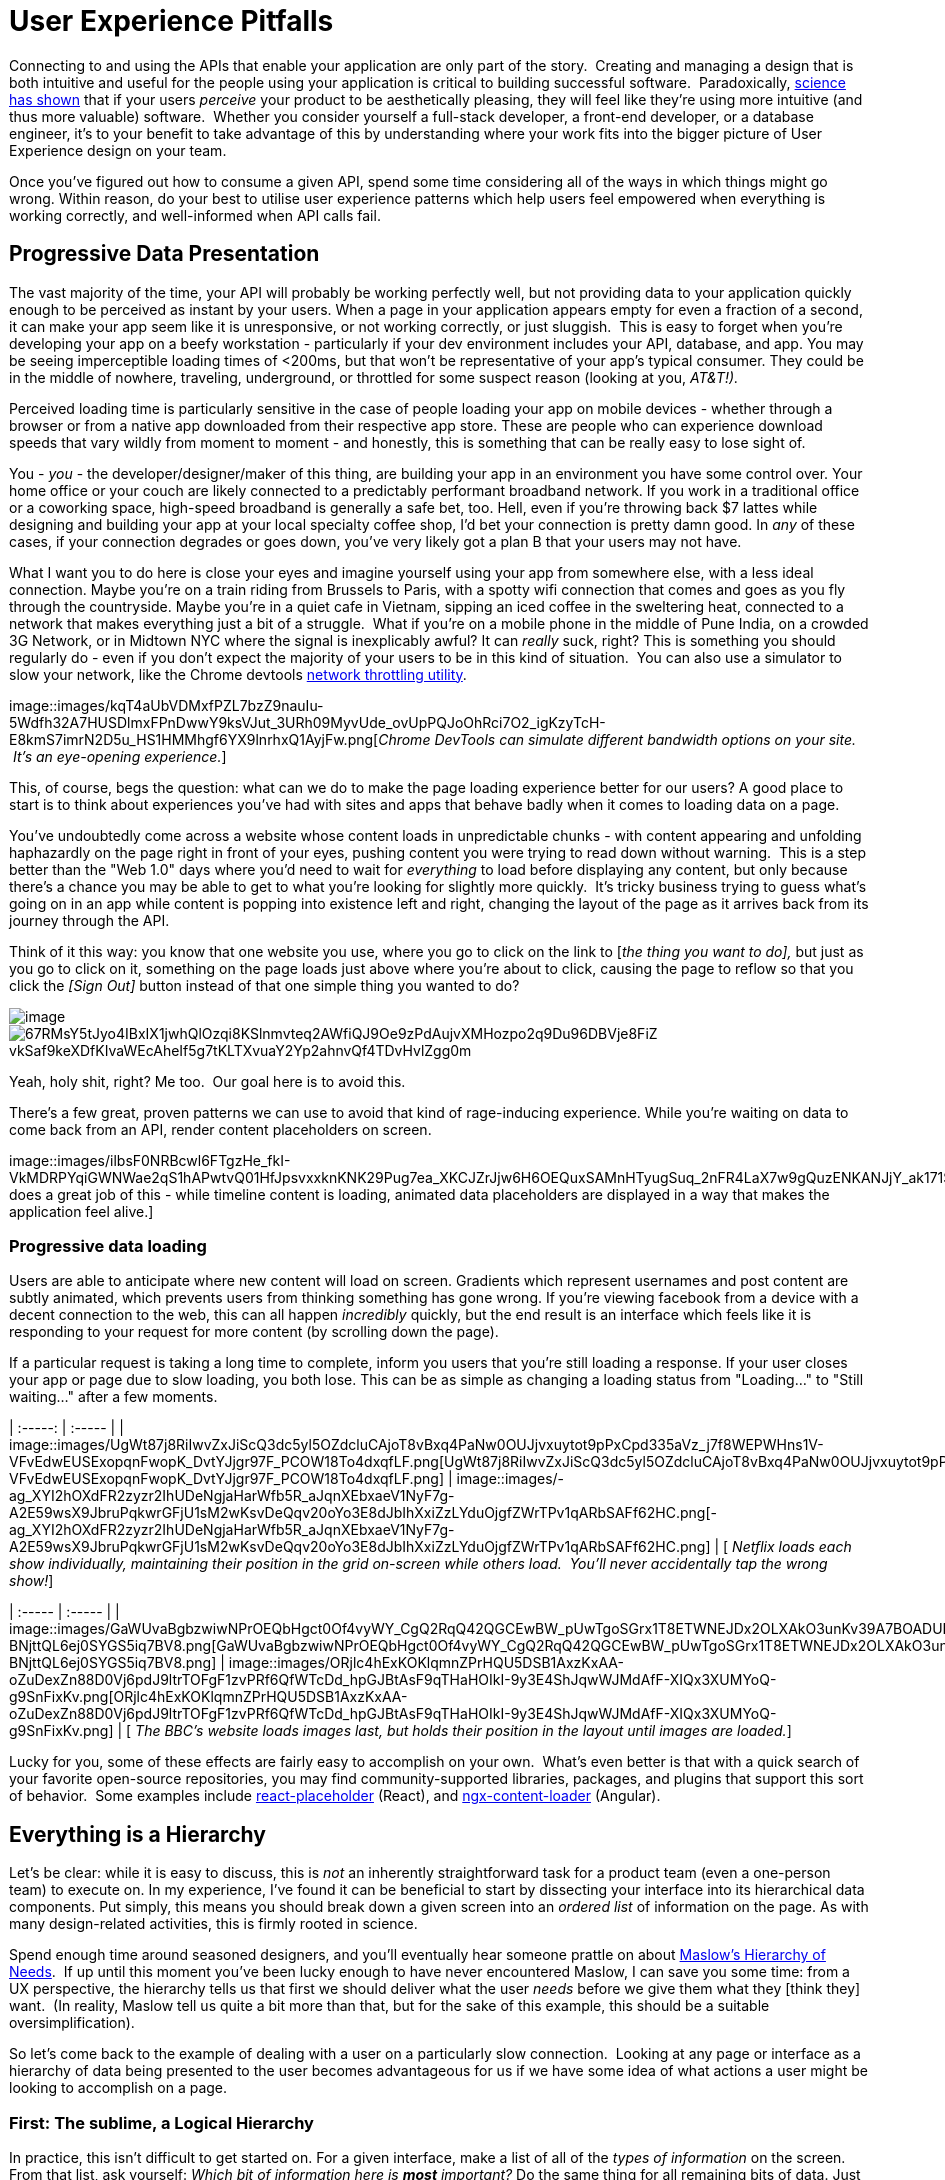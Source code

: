 = User Experience Pitfalls

Connecting to and using the APIs that enable your application are only
part of the story.  Creating and managing a design that is both
intuitive and useful for the people using your application is critical
to building successful software.  Paradoxically,
https://en.wikipedia.org/wiki/Aesthetic_usability_effect[science has
shown] that if your users _perceive_ your product to be aesthetically
pleasing, they will feel like they're using more intuitive (and thus
more valuable) software.  Whether you consider yourself a full-stack
developer, a front-end developer, or a database engineer, it's to your
benefit to take advantage of this by understanding where your work fits
into the bigger picture of User Experience design on your team.  

Once you've figured out how to consume a given API, spend some time
considering all of the ways in which things might go wrong. Within
reason, do your best to utilise user experience patterns which help
users feel empowered when everything is working correctly, and
well-informed when API calls fail.

== Progressive Data Presentation

The vast majority of the time, your API will probably be working
perfectly well, but not providing data to your application quickly
enough to be perceived as instant by your users. When a page in your
application appears empty for even a fraction of a second, it can make
your app seem like it is unresponsive, or not working correctly, or just
sluggish.  This is easy to forget when you're developing your app on a
beefy workstation - particularly if your dev environment includes your
API, database, and app. You may be seeing imperceptible loading times of
<200ms, but that won't be representative of your app's typical consumer.
They could be in the middle of nowhere, traveling, underground, or
throttled for some suspect reason (looking at you, _AT&T!)._

Perceived loading time is particularly sensitive in the case of people
loading your app on mobile devices - whether through a browser or from a
native app downloaded from their respective app store. These are people
who can experience download speeds that vary wildly from moment to
moment - and honestly, this is something that can be really easy to lose
sight of.

You - _you_ - the developer/designer/maker of this thing, are building
your app in an environment you have some control over. Your home office
or your couch are likely connected to a predictably performant broadband
network. If you work in a traditional office or a coworking space,
high-speed broadband is generally a safe bet, too. Hell, even if you're
throwing back $7 lattes while designing and building your app at your
local specialty coffee shop, I'd bet your connection is pretty damn
good. In _any_ of these cases, if your connection degrades or goes down,
you've very likely got a plan B that your users may not have.

What I want you to do here is close your eyes and imagine yourself using
your app from somewhere else, with a less ideal connection. Maybe you're
on a train riding from Brussels to Paris, with a spotty wifi connection
that comes and goes as you fly through the countryside. Maybe you're in
a quiet cafe in Vietnam, sipping an iced coffee in the sweltering heat,
connected to a network that makes everything just a bit of a struggle.
 What if you're on a mobile phone in the middle of Pune India, on a
crowded 3G Network, or in Midtown NYC where the signal is inexplicably
awful? It can _really_ suck, right? This is something you should
regularly do - even if you don't expect the majority of your users to be
in this kind of situation.  You can also use a simulator to slow your
network, like the Chrome devtools
https://developers.google.com/web/tools/chrome-devtools/device-mode/#network[network
throttling utility].

image::images/kqT4aUbVDMxfPZL7bzZ9nauIu-5Wdfh32A7HUSDlmxFPnDwwY9ksVJut_3URh09MyvUde_ovUpPQJoOhRci7O2_igKzyTcH-E8kmS7imrN2D5u_HS1HMMhgf6YX9lnrhxQ1AyjFw.png[_Chrome
DevTools can simulate different bandwidth options on your site.  It's an
eye-opening experience._]

This, of course, begs the question: what can we do to make the page
loading experience better for our users? A good place to start is to
think about experiences you've had with sites and apps that behave badly
when it comes to loading data on a page.

You've undoubtedly come across a website whose content loads in
unpredictable chunks - with content appearing and unfolding haphazardly
on the page right in front of your eyes, pushing content you were trying
to read down without warning.  This is a step better than the "Web 1.0"
days where you'd need to wait for _everything_ to load before displaying
any content, but only because there's a chance you may be able to get to
what you're looking for slightly more quickly.  It's tricky business
trying to guess what's going on in an app while content is popping into
existence left and right, changing the layout of the page as it arrives
back from its journey through the API.

Think of it this way: you know that one website you use, where you go to
click on the link to [_the thing you want to do],_ but just as you go to
click on it, something on the page loads just above where you're about
to click, causing the page to reflow so that you click the _[Sign Out]_
button instead of that one simple thing you wanted to do?


image::images/S_k6WSKNySHGUMBOC1KMQ9OmVQPiwMK0hihDgAh-vniaHc93CTp0o0vGAw7RGwOFBW9aReRXn_NnCORv3tCHC7ezxLnyAxH-HOWWAe_6DivGdbTYJ6sW4JKgpynjzJZOrHqhnIf3.png[image]

image::images/67RMsY5tJyo4IBxIX1jwhQlOzqi8KSlnmvteq2AWfiQJ9Oe9zPdAujvXMHozpo2q9Du96DBVje8FiZ-vkSaf9keXDfKIvaWEcAheIf5g7tKLTXvuaY2Yp2ahnvQf4TDvHvlZgg0m.png[]

Yeah, holy shit, right? Me too.  Our goal here is to avoid this.

There's a few great, proven patterns we can use to avoid that kind of
rage-inducing experience. While you're waiting on data to come back from
an API, render content placeholders on screen.

image::images/ilbsF0NRBcwl6FTgzHe_fkI-VkMDRPYqiGWNWae2qS1hAPwtvQ01HfJpsvxxknKNK29Pug7ea_XKCJZrJjw6H6OEQuxSAMnHTyugSuq_2nFR4LaX7w9gQuzENKANJjY_ak171SWW.png[_Facebook
does a great job of this - while timeline content is loading, animated
data placeholders are displayed in a way that makes the application feel
alive.]

=== Progressive data loading

Users are able to anticipate where new content will load on screen.
Gradients which represent usernames and post content are subtly
animated, which prevents users from thinking something has gone wrong.
If you're viewing facebook from a device with a decent connection to the
web, this can all happen _incredibly_ quickly, but the end result is an
interface which feels like it is responding to your request for more
content (by scrolling down the page).

If a particular request is taking a long time to complete, inform you
users that you're still loading a response. If your user closes your app
or page due to slow loading, you both lose. This can be as simple as
changing a loading status from "Loading..." to "Still waiting..." after
a few moments.

| :-----: | :----- | |
image::images/UgWt87j8RiIwvZxJiScQ3dc5yl5OZdcluCAjoT8vBxq4PaNw0OUJjvxuytot9pPxCpd335aVz_j7f8WEPWHns1V-VFvEdwEUSExopqnFwopK_DvtYJjgr97F_PCOW18To4dxqfLF.png[UgWt87j8RiIwvZxJiScQ3dc5yl5OZdcluCAjoT8vBxq4PaNw0OUJjvxuytot9pPxCpd335aVz_j7f8WEPWHns1V-VFvEdwEUSExopqnFwopK_DvtYJjgr97F_PCOW18To4dxqfLF.png]
|
image::images/-ag_XYI2hOXdFR2zyzr2IhUDeNgjaHarWfb5R_aJqnXEbxaeV1NyF7g-A2E59wsX9JbruPqkwrGFjU1sM2wKsvDeQqv20oYo3E8dJbIhXxiZzLYduOjgfZWrTPv1qARbSAFf62HC.png[-ag_XYI2hOXdFR2zyzr2IhUDeNgjaHarWfb5R_aJqnXEbxaeV1NyF7g-A2E59wsX9JbruPqkwrGFjU1sM2wKsvDeQqv20oYo3E8dJbIhXxiZzLYduOjgfZWrTPv1qARbSAFf62HC.png]
| [ _Netflix loads each show individually, maintaining their position in
the grid on-screen while others load.  You'll never accidentally tap the
wrong show!_]

| :----- | :----- | |
image::images/GaWUvaBgbzwiwNPrOEQbHgct0Of4vyWY_CgQ2RqQ42QGCEwBW_pUwTgoSGrx1T8ETWNEJDx2OLXAkO3unKv39A7BOADUKCS5BWMpEjNhDzjBHhk1q-BNjttQL6ej0SYGS5iq7BV8.png[GaWUvaBgbzwiwNPrOEQbHgct0Of4vyWY_CgQ2RqQ42QGCEwBW_pUwTgoSGrx1T8ETWNEJDx2OLXAkO3unKv39A7BOADUKCS5BWMpEjNhDzjBHhk1q-BNjttQL6ej0SYGS5iq7BV8.png]
|
image::images/ORjlc4hExKOKlqmnZPrHQU5DSB1AxzKxAA-oZuDexZn88D0Vj6pdJ9ltrTOFgF1zvPRf6QfWTcDd_hpGJBtAsF9qTHaHOIkI-9y3E4ShJqwWJMdAfF-XIQx3XUMYoQ-g9SnFixKv.png[ORjlc4hExKOKlqmnZPrHQU5DSB1AxzKxAA-oZuDexZn88D0Vj6pdJ9ltrTOFgF1zvPRf6QfWTcDd_hpGJBtAsF9qTHaHOIkI-9y3E4ShJqwWJMdAfF-XIQx3XUMYoQ-g9SnFixKv.png]
| [ _The BBC's website loads images last, but holds their position in
the layout until images are loaded._]

Lucky for you, some of these effects are fairly easy to accomplish on
your own.  What's even better is that with a quick search of your
favorite open-source repositories, you may find community-supported
libraries, packages, and plugins that support this sort of behavior.
 Some examples include
https://www.npmjs.com/package/react-placeholder[react-placeholder]
(React), and
https://www.npmjs.com/package/@netbasal/ngx-content-loader[ngx-content-loader]
(Angular).

== Everything is a Hierarchy

Let's be clear: while it is easy to discuss, this is _not_ an inherently
straightforward task for a product team (even a one-person team) to
execute on. In my experience, I've found it can be beneficial to start
by dissecting your interface into its hierarchical data components. Put
simply, this means you should break down a given screen into an _ordered
list_ of information on the page. As with many design-related
activities, this is firmly rooted in science.

Spend enough time around seasoned designers, and you'll eventually hear
someone prattle on about
https://en.wikipedia.org/wiki/Maslow's_hierarchy_of_needs[Maslow's
Hierarchy of Needs].  If up until this moment you've been lucky enough
to have never encountered Maslow, I can save you some time: from a UX
perspective, the hierarchy tells us that first we should deliver what
the user _needs_ before we give them what they [think they] want.  (In
reality, Maslow tell us quite a bit more than that, but for the sake of
this example, this should be a suitable oversimplification).  

So let's come back to the example of dealing with a user on a
particularly slow connection.  Looking at any page or interface as a
hierarchy of data being presented to the user becomes advantageous for
us if we have some idea of what actions a user might be looking to
accomplish on a page.  

=== First: The sublime, a Logical Hierarchy

In practice, this isn't difficult to get started on. For a given
interface, make a list of all of the _types of information_ on the
screen. From that list, ask yourself: _Which bit of information here is_
*_most_* _important?_ Do the same thing for all remaining bits of data.
Just like that, you've got a _logical hierarchy_ of the data on your
page. From a User Experience perspective, that's really step 1. If
you're working with a reasonably well-designed bit of interface, this
hierarchy should be reflected in the design of the page. It's very
likely that the single most important thing on a given screen should be
the biggest/boldest thing, and located somewhere near the very top of
the content area of the page.

image::images/progressive-data-loading.png[For example, if you are showing a
feed of articles, and next to that feed of data are some suggestions for
things to read next, and a list of trending articles, then feed is
probably the primary data, the suggestions might be secondary, and the
service which shares trending articles might be down, so that could be
tertiary.]

image::images/progressive-data-loading-annotated.png[Load the most pertinent
content first, and progress from there based on how important it is to
your reader.]

=== Then: Which data is most expensive?

Once you've got your _logical hierarchy_ sorted, it's time to take a
realistic look at the types of data that are contained in each layer of
the hierarchy. Some basic analysis of data types should help you figure
out which bits of interface are most expensive to load (in english:
loading images and video take the longest). There's no hard and fast
rule for how this should affect the prioritized ordering of data being
loaded on your page. In some situations, you may the main feature image
or video to load first, if that's what the person viewing your interface
is most interested in. In other cases, images and video serve more to
add context and richness to a design - in these cases, it may be safe to
delay loading these until more critical information in your hierarchy is
available.

=== Next: Bring in the harsh realities of development

At this point, you'll have an idea of the order in which data _should_
be loaded -- ideally. You will inevitably find that this isn't
technically feasible in all cases. Your APIs may not provide information
granularly enough for you to request just-the-bits-you-want, and that's
_okay!_

These days there is a big push for flexibility in requests. A lot of
APIs offer you the ability to grab a lot of data all at once, but they
should also let you load just the bits you want. This used to be slow in
a HTTP/1 world, with browsers limiting you to 6 connections to a domain
at any time. Now that you can use HTTP/2, that limit is configurable,
and defaults to about 100 in most browsers, so crack on and make more
connections.

In particular, with GraphQL, this gives you the opportunity to pare your
query down to _exactly the data_ you need for a given view. This give
you the opportunity to consume an API in exactly the ways that you need,
making for extremely efficient data requests.

Combining this with the process we discussed for loading information
progressively, you can craft separate queries for each tier of
information you need to display on a given view. This will help ensure
that when a given query comes back, it will contain only the data needed
to hydrate a particular subset of your interface.

If you're building your application with a modern framework like Angular
or React, you can suddenly build a custom query for each type or
collection of components loaded onscreen, which can be tweaked as design
or business requirements change.

For third-party APIs, you'll have to work with what is available to you.
For APIs delivered by your team or organization, this gives you an
opportunity to have a discussion about data delivery strategy. Often
times, when testing early versions of a product, there's no sense in
creating APIs _or_ interfaces that work this way. Once your team has
proven the value of what you're building, you can revisit the page load
experience to make things feel smoother and more intuitive.

== Connectivity

There are many different ways in which your users might lose
connectivity while using your app. If we anticipate what these may be,
given the context of a particular app, we can build interfaces which
convey what's gone wrong, and give opportunities or suggestions to
remedy the situation.

=== Completely offline

What happens when your app loses its connection to the internet? When
you detect a loss of connectivity, have a strategy on-hand for
presenting that to your users.

image::images/xqlC7YltuqwQvsUOaLRsCgVxv7BPqUX_CEcm8XeyzIsWwc-5aXsOTT3NMchVhX6Y-30_kShzY2fOZCQmST4RcYfdxLtgX3jXtgNxwtqv2SqB9w2Vs8GIhzIjtiKfCp6UkWLZ-Gyu.png[image]

Intercom provides a helpful notification when users are offline, without
disabling every action on the page.

You may also be able to cache actions while your users are offline.
 You've probably experienced this before with your mail client of
choice.  Gmail, Outlook, Thunderbird, and whatever else you might prefer
will let you draft new emails (and replies to existing emails) while
offline.  You can even send them, which puts the email into your outbox,
to be sent as soon as your connection comes back from the dead.

For both web and mobile applications, the strategy for enabling offline
actions is fairly similar - first, make sure the user knows they're
offline.  Beyond that, if there are actions that they may reasonably be
able to perform without loading more information from the web - let
them! This generally includes actions where your user is annotating some
content (tagging financial records with metadata, marking an action as
completed), or drafting new content (like writing an email, or drafting
a blog post).

Behind the scenes, those actions will get cached to local storage on the
device using any of a number of techniques, depending on your
implementation.  Once your app detects that connectivity has returned,
the user's actions are sent off to your API in the order they were
executed while offline. Once confirmation comes back from the server
that the job is done, data is reloaded on the client-side, and they
should be up to speed!

In web app parlance, this type of behavior is often called a Progressive
Web App (or PWA).  Depending on your implementation details, there are
loads of different ways to accomplish the PWA dream.  For example,
Amazon provides a service called https://aws.amazon.com/appsync/[AWS
AppSync] for GraphQL, and Google's Firebase has several action caching
strategies built into their framework
(https://firebase.google.com/docs/database/android/offline-capabilities[Web],
https://firebase.google.com/docs/database/ios/offline-capabilities[IOS],
and
https://firebase.google.com/docs/database/android/offline-capabilities[Android]).
 Ruby on Rails has a library called
https://rossta.net/blog/service-worker-on-rails.html[serviceworker-rails],
and ASP.net has an open source library extension called
https://github.com/madskristensen/WebEssentials.AspNetCore.ServiceWorker[WebEssentials.AspNetCore.ServiceWorker]
- all ready for you to dive in and make your users' lives better.

For actions which you're unable to cache locally while your users are
offline, disable anything on screen that users won't be able to use.
This might not mean you should disable the _entire_ screen. For example,
it is often a good idea to keep Log Out actions available, so that users
on public or shared devices can exit your app locally. On a web app,
this generally means clearing local storage and cookies of any cached
information you've stored - none of which requires a connection to the
internet.

=== Temporarily offline

Imagine that your site is being viewed from a mobile phone. Your user
enters an elevator or a tunnel, and connectivity drops temporarily right
in the middle of an API call. Can you recover?

There are considerations to be made in recovering gracefully. If the
user started an interaction in offline mode and suddenly regains their
connection, it's generally not a great idea to assume that the
connection is then steadfast and reliable. In other words, do not
suddenly assume that internet is fantastic and there to stay.

This is a common failure of applications with amazing offline support.
As soon as they detect a connection, they attempt to flush all local
changes to their cloud services. If everything goes well, and the
connection is indeed back for good, _great!_ But - as is often the case,
if the connection then goes down while these local changes are being
sent up to the API, everything that was waiting to be sent to the API in
the local cache is lost.

This happens for example in Asana (a todo list application) for iOS,
which is often recommended entirely because of the service's advertised
offline syncing. Imagine this: You write up a bunch of todo items when
underground or without an internet connection. Your offline changes stay
on your phone, waiting for the moment you regain service, so they can
sync back up to Asana's servers. This all works perfectly when you have
a great connection, _but_ if that sync attempt gets a 500 it throws a
bunch of alert boxes and errors, then eventually just forgets about the
todo items, along with the user who wrote them. _Sorry I didn't get you
a birthday present, mum!_

=== Some services or endpoints are offline

What happens if the API you're trying to access is down for maintenance?
Most modern applications take advantage of _many_ external services. If
an APi or service is not critical to the functionality of your
application, the show must go on! Don't disable everything because your
connection to the Google Analytics API is down.

This can be done with frontend circuit breakers, or just generally
checking if services are down. Naturally, some judgement is needed to
decide how to handle missing services.  Completely non-critical services
should fail silently, and those which fall somewhere between there and
being mission critical should be disabled intelligently.

In some cases, that should be exactly what it sounds like - let your
users know something is missing or offline temporarily, and disable any
interface elements that might lead to that offline service breaking
things.  In other cases, after letting users know that something is
temporarily offline, it might be better to get it out of their way - and
to hide it until that service comes back online.

| :----- | :----- | |
image::images/D_We7cjrdNaDQsN7JC7Mb48Ezc5I3DCxS0nvE9tXD9-DYT2F46qVmnxfuhtMgySVbMzDY6KJSDltW_vTiX8ZMJkj04TIsIQMTZd3iw1VlhYd2wXn3GksRoCe_DJH1TCaLibhTamQ.png[D_We7cjrdNaDQsN7JC7Mb48Ezc5I3DCxS0nvE9tXD9-DYT2F46qVmnxfuhtMgySVbMzDY6KJSDltW_vTiX8ZMJkj04TIsIQMTZd3iw1VlhYd2wXn3GksRoCe_DJH1TCaLibhTamQ.png]
|
image::images/LGPlkPb5tUSWVTWgyEKZa8FqD5FEY918RG2CSATDiOh6QmLDFTMlkUJSESLw9-JQczmsjvOMy2mRKOQsJgzp87wvtXvp2W3n6SBA4bWv1h5dNeg3xdKdDm_xwodnbqAngiKJkmTP.png[LGPlkPb5tUSWVTWgyEKZa8FqD5FEY918RG2CSATDiOh6QmLDFTMlkUJSESLw9-JQczmsjvOMy2mRKOQsJgzp87wvtXvp2W3n6SBA4bWv1h5dNeg3xdKdDm_xwodnbqAngiKJkmTP.png]
| [_While booking a parking space recently, Spothero.com's mapping
service went down.  Instead of giving me a frustratingly useless map
interface, it let me know the service was down, and hid the view option
until the map service came back.  Brilliant!_]

In some cases, you may be able to provide a good fallback: if your video
hosting CDN is down, and you have the luxury of a backup CDN, switch to
the fallback!  Similarly, if you can tell that the google maps embed on
your page is breaking, it might make sense to fall back to
OpenStreetMap, or another similar service. If you're loading images on
your interface, having a fallback image or SVG loaded via CSS will
always look better than the browser or mobile OS's broken image
placeholder.  

=== API retries

It can be easy to forget that there are times when API requests might
fail the first time they're sent. Many front-end frameworks allow
developers to
https://github.com/greatjapa/node-fetch-retry[automatically]
https://www.rubydoc.info/gems/faraday/Faraday/Request/Retry[retry]
failed requests. This is great when connections drop momentarily, but
requires some restraint: be mindful that each retry attempt takes a
finite amount of time. If these attempts prevent users from accessing a
part of your interface, excessive retry attempts will make your app feel
unresponsive and broken. In order to combat this feeling, give your
users the ability to cancel retry attempts, and display a message or
status on your interface that clearly shows that a retry attempt is
being made.

You should have an application-wide strategy for retrying failed API
calls.  If you detect that an API fails, it may be okay to retry that
call 2 or 3 times before alerting the user that something is wrong.  In
these cases, it's also a good idea to keep track of the amount of time
between sending the initial request and alerting users - in cases where
API calls are taking multiple seconds to fail, it will be better to show
a failure notice as soon as you detect the first failure.  This takes
some intuition, and may also require some fine-tuning on a per-scenario
basis.

While retrying, it's also a good idea to add an exponential backoff to
your API calls.  In essence, this means you might wait 100ms after the
first API call fails (to give the server a chance to get its act
together), and 200ms after the second, then 400ms, etc.  At scale, this
will prevent you from accidentally DDoSing your API services when
there's a brief failure of an API.

It's also a great idea to communicate to your users when calls are
taking longer than expected, too.  Letting them know in plain english
that you're waiting for a response from the server gives you a chance to
let users know that your app hasn't frozen or crashed.  This is also an
opportunity to send a link to a system status page, so users can see
whether the problem they're having is local to them or not.

* Slack: https://status.slack.com/[https://status.slack.com]
* Amazon AWS:
https://status.aws.amazon.com/[https://status.aws.amazon.com]
* Strava: https://status.strava.com/[https://status.strava.com]

=== The tricky inverse - limiting / debouncing / buffering requests

When firing off API requests, you should take care to make sure that
your interface won't allow users to send the _same_ request again while
waiting for a response. This can be accomplished in a few different ways
- for actions that create or destroy data (like "New invoice" or "Delete
this user"), make sure to _disable_ the action buttons and menu items
that can trigger that behavior, until it is complete. Complete can mean
either a success or a failure, so remember not to keep that button
disabled if something failed.

For less destructive actions (like refreshing a list, for example),
using something like a https://www.npmjs.com/package/debounce[debounce]
function to limit the number of API calls users are able to send is
advisable. A well-crafted API will reject rapidfire responses with a
rate limiter of some sort, explained elsewhere in the book. Your
interfaces can interpret such responses and dynamically enable/disable
bits of interface accordingly, while providing meaningful messages for
your users.

You may also have the luxury of using or building APIs that provide
something like https://stripe.com/blog/idempotency[Stripe's Idempotency
Key].  This allows you to annotate your request with a unique key, so
that even if your request is sent to an API multiple times, it will only
ever be executed once.

image::images/Pasted_Image_2_27_19__1_33_PM.png%20width=1068px%20height=489px[Stripe's
Idempotentcy strategy helps stop API consumers from accidentally
creating the same credit card charge more than once.]

== Dealing with errors

Errors provide important feedback to users when something goes wrong. As
the developer, your job is to make sure the errors you're sending along
to your users make sense to _them_. This can be particularly
challenging, since as you become more familiar with the software you're
building, you will lose sight of how non-experts view your solution.

Your error messages should be informative and concise - giving some
indication of what's gone wrong, and how the problem might be remedied.
Something like

"It looks like you're not connected to the internet."

will always be better than

"ERROR 0xf172c: Unable to connect"

Adding an error code and more failure details behind a "More
Information" expanding box is a good common ground, as it means users
who are a bit more technically inclined can report the error code to
helpdesk staff. Adding a "Contact Support" which prefills an
email/contact form with the error code and other information is another
good option, or do both.  

Helpdesk staff and support engineers are the second important class of
people who benefit from information about errors that have occurred on
your application. These are people who are equipped to deal with the
technical details of a particular problem. When logging errors for
support staff, provide as much detail as possible so that they can find,
remedy, and fix any problems they may be tasked with supporting.

.Giving your support team as much information as possible can make your helpdesk experience feel like magic.
image::images/dkdulA3AvTQPgxxCa0F7fOv1c3ExQUNoctyCblFw_9D5nDkdRGqsOMiW4hwJDndP8xfAg6ANv7fatNxFfyDWa7qd1LkM2Hi_ZuQW8wrb9TL-WhcSq-ING0X6Qf0Q-hoEuPqndEv3.png[]

You can also use bug tracking services like
https://logrocket.com/[LogRocket] or https://sentry.io/[Sentry] to
silently send more contextual information to your support team in the
background, to better enable their support efforts.  These services can
also be tied to systemwide reporting, so that _as soon as_ an error is
seen, your team is alerted to the problem.  In its simplest form, this
may mean sending an email to a share inbox with a bug report, or to an
https://api.slack.com/incoming-webhooks[Incoming Webhook] on Slack which
posts to a shared channel.  Seeing how frequently users are encountering
a given error can help your engineering team prioritize bug fixes over
new feature development.  Being able to fix a bug before your users get
disenfranchised with your product will always be easy to sell to the
powers-that-be in your organization, particularly if you have data to
back up your story.

image::images/l3SYa1oVU1nW1PsKp3m2x0q_QBN3jtguqd-XzbSpHR8-Duf8dtug1xW4c5hfb7yRoKHC-XF4yl8gNcRk3ttfWEeMmWImOiiKscf4de0MeDhwamSQNLo-fI-zZS7OqCMpTir4fjM8.png[l3SYa1oVU1nW1PsKp3m2x0q_QBN3jtguqd-XzbSpHR8-Duf8dtug1xW4c5hfb7yRoKHC-XF4yl8gNcRk3ttfWEeMmWImOiiKscf4de0MeDhwamSQNLo-fI-zZS7OqCMpTir4fjM8.png]
_An example error report sent to a slack channel via Incoming Webhook.
 Seeing errors happening in real time will help your team feel empathy
for how (infuriatingly) often your users encounter a given bug._

== Undo Functionality

If you're doing something semi-permanent, make sure you give users the
ability to undo or cancel actions whenever possible.

image::images/kbAIVEbDTsPgYJSD_dn3LhYzBHGG7TWRYAQP4y7AGS8-alNKbQdEoSAyMkgUM5ztCoXQJDQp6kfLWw99DHhR7bwN-DFVBx_8GoN42Fc7YrDqYg5SwB8ExWxJxif0ux9Mn-Lvzfvh.png[_This
toast notification from Gmail serves as an action confirmation and an
undo opportunity for a few moments before your email goes out into the
world._]

Undo can be accomplished both proactively and reactively.  Proactive
undo scenarios are extremely common; most often, this comes in the form
of a modal dialog asking "are you sure you want to do this?"

Reactive undo scenarios are a bit trickier with web-based applications,
since edits and actions are often sent up to the cloud somewhere via API
call, rather than being stored locally, where it's easy to keep track of
a list of recent actions in memory.  

If you're using "events" logic, which might well be how you are handling
offline syncing, then this "undo" could be a case of removing the event
from a queue.  If you add delays to your queue (for certain events that
are hugely destructive or scary like sending email) then adding a 30
second delay to the queue before the event is handled makes this undo
work.

Another approach is to keep track of the relevant actions a user has
taken by way of a queue structure in your database.  Think of this as a
table listing instructions for your application to take on behalf of a
user. This can be useful in several ways - work completed on
asynchronous actions can be tracked to completion, and annotated with
error messages as necessary.  You can also store the information needed
to undo that action here. Finally, this can be presented back to your
users as a historical log of their activity on your service.

.Stripe provides an Events log to customers using their service, which can be extremely helpful in tracking down failed and missing payments.
image::images/jSwNPVB9cZ-xQMpljZyRHcbBn1kcbFTnw_Vm_dTXqFvP3tT61H3WQjzuFNtBe0fCmVnPX8Y6M19v56-Hh7km8hXy5N8pCc5ABQSh7jLz14hUjAe7dUrSGr8pxOMXALnV_UHBK43E.png[]
